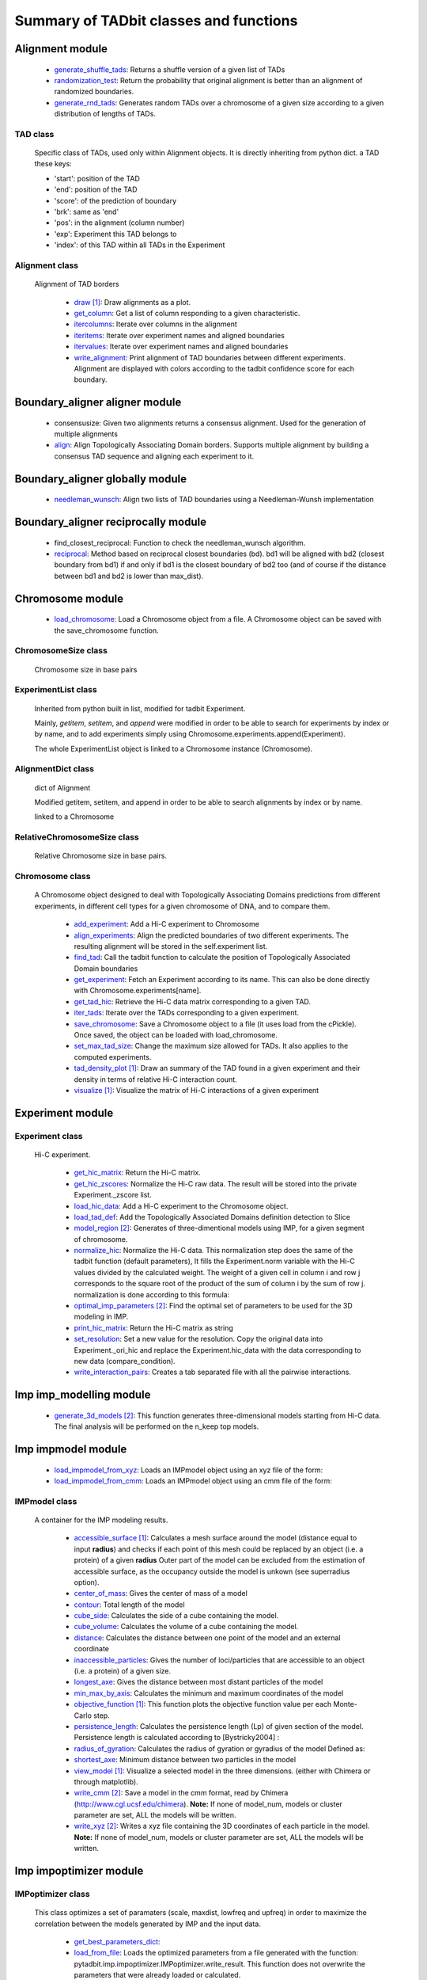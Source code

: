 =======================================
Summary of TADbit classes and functions
=======================================


Alignment module
----------------

   - `generate_shuffle_tads <http://3dgenomes.github.io/tadbit/reference/reference_boundary_alignment.html#pytadbit.alignment.generate_shuffle_tads>`_: Returns a shuffle version of a given list of TADs

   - `randomization_test <http://3dgenomes.github.io/tadbit/reference/reference_boundary_alignment.html#pytadbit.alignment.randomization_test>`_: Return the probability that original alignment is better than an                                             alignment of randomized boundaries.

   - `generate_rnd_tads <http://3dgenomes.github.io/tadbit/reference/reference_boundary_alignment.html#pytadbit.alignment.generate_rnd_tads>`_: Generates random TADs over a chromosome of a given size according to a given                                             distribution of lengths of TADs.

TAD class
+++++++++
                      Specific class of TADs, used only within Alignment objects.
                      It is directly inheriting from python dict.
                      a TAD these keys:
                      
                      - 'start': position of the TAD
                      - 'end': position of the TAD
                      - 'score': of the prediction of boundary
                      - 'brk': same as 'end'
                      - 'pos': in the alignment (column number)
                      - 'exp': Experiment this TAD belongs to
                      - 'index': of this TAD within all TADs in the Experiment

Alignment class
+++++++++++++++
    Alignment of TAD borders

      - `draw <http://3dgenomes.github.io/tadbit/reference/reference_boundary_alignment.html#pytadbit.alignment.Alignment.draw>`_ [#first]_: Draw alignments as a plot.

      - `get_column <http://3dgenomes.github.io/tadbit/reference/reference_boundary_alignment.html#pytadbit.alignment.Alignment.get_column>`_: Get a list of column responding to a given characteristic.

      - `itercolumns <http://3dgenomes.github.io/tadbit/reference/reference_boundary_alignment.html#pytadbit.alignment.Alignment.itercolumns>`_: Iterate over columns in the alignment

      - `iteritems <http://3dgenomes.github.io/tadbit/reference/reference_boundary_alignment.html#pytadbit.alignment.Alignment.iteritems>`_: Iterate over experiment names and aligned boundaries

      - `itervalues <http://3dgenomes.github.io/tadbit/reference/reference_boundary_alignment.html#pytadbit.alignment.Alignment.itervalues>`_: Iterate over experiment names and aligned boundaries

      - `write_alignment <http://3dgenomes.github.io/tadbit/reference/reference_boundary_alignment.html#pytadbit.alignment.Alignment.write_alignment>`_: Print alignment of TAD boundaries between different experiments.                                             Alignment are displayed with colors according to the tadbit                                             confidence score for each boundary.

Boundary_aligner aligner module
-------------------------------

   - consensusize:                           Given two alignments returns a consensus alignment. Used for the generation                                             of multiple alignments

   - `align <http://3dgenomes.github.io/tadbit/reference/reference_aligner.html#pytadbit.boundary_aligner.aligner.align>`_: Align Topologically Associating Domain borders. Supports multiple alignment                                             by building a consensus TAD sequence and aligning each experiment to it.

Boundary_aligner globally module
--------------------------------

   - `needleman_wunsch <http://3dgenomes.github.io/tadbit/reference/reference_aligner.html#pytadbit.boundary_aligner.globally.needleman_wunsch>`_: Align two lists of TAD boundaries using a Needleman-Wunsh implementation

Boundary_aligner reciprocally module
------------------------------------

   - find_closest_reciprocal:                Function to check the needleman_wunsch algorithm.

   - `reciprocal <http://3dgenomes.github.io/tadbit/reference/reference_aligner.html#pytadbit.boundary_aligner.reciprocally.reciprocal>`_: Method based on reciprocal closest boundaries (bd). bd1 will be aligned                                             with bd2 (closest boundary from bd1) if and only if bd1 is the closest                                             boundary of bd2 too (and of course if the distance between bd1 and bd2 is                                             lower than max_dist).

Chromosome module
-----------------

   - `load_chromosome <http://3dgenomes.github.io/tadbit/reference/reference_chromosome.html#pytadbit.chromosome.load_chromosome>`_: Load a Chromosome object from a file. A Chromosome object can be saved with                                             the save_chromosome function.

ChromosomeSize class
++++++++++++++++++++
                      Chromosome size in base pairs

ExperimentList class
++++++++++++++++++++
                      Inherited from python built in list, modified for tadbit
                      Experiment.
                      
                      Mainly, `getitem`, `setitem`, and `append` were modified in order to
                      be able to search for experiments by index or by name, and to add
                      experiments simply using Chromosome.experiments.append(Experiment).
                      
                      The whole ExperimentList object is linked to a Chromosome instance
                      (Chromosome).

AlignmentDict class
+++++++++++++++++++
                      dict of Alignment
                      
                      Modified getitem, setitem, and append in order to be able to search
                      alignments by index or by name.
                      
                      linked to a Chromosome

RelativeChromosomeSize class
++++++++++++++++++++++++++++
                      Relative Chromosome size in base pairs.

Chromosome class
++++++++++++++++
    A Chromosome object designed to deal with Topologically Associating Domains
    predictions from different experiments, in different cell types for a given
    chromosome of DNA, and to compare them.

      - `add_experiment <http://3dgenomes.github.io/tadbit/reference/reference_chromosome.html#pytadbit.chromosome.Chromosome.add_experiment>`_: Add a Hi-C experiment to Chromosome

      - `align_experiments <http://3dgenomes.github.io/tadbit/reference/reference_chromosome.html#pytadbit.chromosome.Chromosome.align_experiments>`_: Align the predicted boundaries of two different experiments. The                                             resulting alignment will be stored in the self.experiment list.

      - `find_tad <http://3dgenomes.github.io/tadbit/reference/reference_chromosome.html#pytadbit.chromosome.Chromosome.find_tad>`_: Call the tadbit function to calculate the                                             position of Topologically Associated Domain boundaries

      - `get_experiment <http://3dgenomes.github.io/tadbit/reference/reference_chromosome.html#pytadbit.chromosome.Chromosome.get_experiment>`_: Fetch an Experiment according to its name.                                             This can also be done directly with Chromosome.experiments[name].

      - `get_tad_hic <http://3dgenomes.github.io/tadbit/reference/reference_chromosome.html#pytadbit.chromosome.Chromosome.get_tad_hic>`_: Retrieve the Hi-C data matrix corresponding to a given TAD.

      - `iter_tads <http://3dgenomes.github.io/tadbit/reference/reference_chromosome.html#pytadbit.chromosome.Chromosome.iter_tads>`_: Iterate over the TADs corresponding to a given experiment.

      - `save_chromosome <http://3dgenomes.github.io/tadbit/reference/reference_chromosome.html#pytadbit.chromosome.Chromosome.save_chromosome>`_: Save a Chromosome object to a file (it uses load from                                             the cPickle). Once saved, the object can be loaded with                                             load_chromosome.

      - `set_max_tad_size <http://3dgenomes.github.io/tadbit/reference/reference_chromosome.html#pytadbit.chromosome.Chromosome.set_max_tad_size>`_: Change the maximum size allowed for TADs. It also applies to the                                             computed experiments.

      - `tad_density_plot <http://3dgenomes.github.io/tadbit/reference/reference_chromosome.html#pytadbit.chromosome.Chromosome.tad_density_plot>`_ [#first]_: Draw an summary of the TAD found in a given experiment and their density                                             in terms of relative Hi-C interaction count.

      - `visualize <http://3dgenomes.github.io/tadbit/reference/reference_chromosome.html#pytadbit.chromosome.Chromosome.visualize>`_ [#first]_: Visualize the matrix of Hi-C interactions of a given experiment

Experiment module
-----------------

Experiment class
++++++++++++++++
    Hi-C experiment.

      - `get_hic_matrix <http://3dgenomes.github.io/tadbit/reference/reference_experiment.html#pytadbit.experiment.Experiment.get_hic_matrix>`_: Return the Hi-C matrix.

      - `get_hic_zscores <http://3dgenomes.github.io/tadbit/reference/reference_experiment.html#pytadbit.experiment.Experiment.get_hic_zscores>`_: Normalize the Hi-C raw data. The result will be stored into                                             the private Experiment._zscore list.

      - `load_hic_data <http://3dgenomes.github.io/tadbit/reference/reference_experiment.html#pytadbit.experiment.Experiment.load_hic_data>`_: Add a Hi-C experiment to the Chromosome object.

      - `load_tad_def <http://3dgenomes.github.io/tadbit/reference/reference_experiment.html#pytadbit.experiment.Experiment.load_tad_def>`_: Add the Topologically Associated Domains definition detection to Slice

      - `model_region <http://3dgenomes.github.io/tadbit/reference/reference_experiment.html#pytadbit.experiment.Experiment.model_region>`_ [#second]_: Generates of three-dimentional models using IMP, for a given segment of                                             chromosome.

      - `normalize_hic <http://3dgenomes.github.io/tadbit/reference/reference_experiment.html#pytadbit.experiment.Experiment.normalize_hic>`_: Normalize the Hi-C data. This normalization step does the same of                                             the tadbit function (default parameters),                                                                                          It fills the Experiment.norm variable with the Hi-C values divided by                                             the calculated weight.                                                                                          The weight of a given cell in column i and row j corresponds to the                                             square root of the product of the sum of column i by the sum of row                                             j.                                                                                          normalization is done according to this formula:

      - `optimal_imp_parameters <http://3dgenomes.github.io/tadbit/reference/reference_experiment.html#pytadbit.experiment.Experiment.optimal_imp_parameters>`_ [#second]_: Find the optimal set of parameters to be used for the 3D modeling in                                             IMP.

      - `print_hic_matrix <http://3dgenomes.github.io/tadbit/reference/reference_experiment.html#pytadbit.experiment.Experiment.print_hic_matrix>`_: Return the Hi-C matrix as string

      - `set_resolution <http://3dgenomes.github.io/tadbit/reference/reference_experiment.html#pytadbit.experiment.Experiment.set_resolution>`_: Set a new value for the resolution. Copy the original data into                                             Experiment._ori_hic and replace the Experiment.hic_data                                             with the data corresponding to new data                                             (compare_condition).

      - `write_interaction_pairs <http://3dgenomes.github.io/tadbit/reference/reference_experiment.html#pytadbit.experiment.Experiment.write_interaction_pairs>`_: Creates a tab separated file with all the pairwise interactions.

Imp imp_modelling module
------------------------

   - `generate_3d_models <http://3dgenomes.github.io/tadbit/reference/reference_imp_structuralmodels.html#pytadbit.imp.imp_modelling.generate_3d_models>`_ [#second]_: This function generates three-dimensional models starting from Hi-C data.                                             The final analysis will be performed on the n_keep top models.

Imp impmodel module
-------------------

   - `load_impmodel_from_xyz <http://3dgenomes.github.io/tadbit/reference/reference_imp_model.html#pytadbit.imp.impmodel.load_impmodel_from_xyz>`_: Loads an IMPmodel object using an xyz file of the form:

   - `load_impmodel_from_cmm <http://3dgenomes.github.io/tadbit/reference/reference_imp_model.html#pytadbit.imp.impmodel.load_impmodel_from_cmm>`_: Loads an IMPmodel object using an cmm file of the form:

IMPmodel class
++++++++++++++
    A container for the IMP modeling results.

      - `accessible_surface <http://3dgenomes.github.io/tadbit/reference/reference_imp_model.html#pytadbit.imp.impmodel.IMPmodel.accessible_surface>`_ [#first]_: Calculates a mesh surface around the model (distance equal to input                                             **radius**) and checks if each point of this mesh could be replaced by                                             an object (i.e. a protein) of a given **radius**                                                                                          Outer part of the model can be excluded from the estimation of                                             accessible surface, as the occupancy outside the model is unkown (see                                             superradius option).

      - `center_of_mass <http://3dgenomes.github.io/tadbit/reference/reference_imp_model.html#pytadbit.imp.impmodel.IMPmodel.center_of_mass>`_: Gives the center of mass of a model

      - `contour <http://3dgenomes.github.io/tadbit/reference/reference_imp_model.html#pytadbit.imp.impmodel.IMPmodel.contour>`_: Total length of the model

      - `cube_side <http://3dgenomes.github.io/tadbit/reference/reference_imp_model.html#pytadbit.imp.impmodel.IMPmodel.cube_side>`_: Calculates the side of a cube containing the model.

      - `cube_volume <http://3dgenomes.github.io/tadbit/reference/reference_imp_model.html#pytadbit.imp.impmodel.IMPmodel.cube_volume>`_: Calculates the volume of a cube containing the model.

      - `distance <http://3dgenomes.github.io/tadbit/reference/reference_utils.html#pytadbit.utils.three_dim_stats.distance>`_: Calculates the distance between one point of the model and an external                                             coordinate

      - `inaccessible_particles <http://3dgenomes.github.io/tadbit/reference/reference_imp_model.html#pytadbit.imp.impmodel.IMPmodel.inaccessible_particles>`_: Gives the number of loci/particles that are accessible to an object                                             (i.e. a protein) of a given size.

      - `longest_axe <http://3dgenomes.github.io/tadbit/reference/reference_imp_model.html#pytadbit.imp.impmodel.IMPmodel.longest_axe>`_: Gives the distance between most distant particles of the model

      - `min_max_by_axis <http://3dgenomes.github.io/tadbit/reference/reference_imp_model.html#pytadbit.imp.impmodel.IMPmodel.min_max_by_axis>`_: Calculates the minimum and maximum coordinates of the model

      - `objective_function <http://3dgenomes.github.io/tadbit/reference/reference_imp_model.html#pytadbit.imp.impmodel.IMPmodel.objective_function>`_ [#first]_: This function plots the objective function value per each Monte-Carlo                                             step.

      - `persistence_length <http://3dgenomes.github.io/tadbit/reference/reference_imp_model.html#pytadbit.imp.impmodel.IMPmodel.persistence_length>`_: Calculates the persistence length (Lp) of given section of the model.                                             Persistence length is calculated according to [Bystricky2004] :

      - `radius_of_gyration <http://3dgenomes.github.io/tadbit/reference/reference_imp_model.html#pytadbit.imp.impmodel.IMPmodel.radius_of_gyration>`_: Calculates the radius of gyration or gyradius of the model                                                                                          Defined as:

      - `shortest_axe <http://3dgenomes.github.io/tadbit/reference/reference_imp_model.html#pytadbit.imp.impmodel.IMPmodel.shortest_axe>`_: Minimum distance between two particles in the model

      - `view_model <http://3dgenomes.github.io/tadbit/reference/reference_imp_model.html#pytadbit.imp.impmodel.IMPmodel.view_model>`_ [#first]_: Visualize a selected model in the three dimensions. (either with Chimera                                             or through matplotlib).

      - `write_cmm <http://3dgenomes.github.io/tadbit/reference/reference_imp_model.html#pytadbit.imp.impmodel.IMPmodel.write_cmm>`_ [#second]_: Save a model in the cmm format, read by Chimera                                             (http://www.cgl.ucsf.edu/chimera).                                                                                          **Note:** If none of model_num, models or cluster parameter are set,                                             ALL the models will be written.

      - `write_xyz <http://3dgenomes.github.io/tadbit/reference/reference_imp_model.html#pytadbit.imp.impmodel.IMPmodel.write_xyz>`_ [#second]_: Writes a xyz file containing the 3D coordinates of each particle in the                                             model.                                                                                          **Note:** If none of model_num, models or cluster parameter are set,                                             ALL the models will be written.

Imp impoptimizer module
-----------------------

IMPoptimizer class
++++++++++++++++++
    This class optimizes a set of paramaters (scale, maxdist, lowfreq and
    upfreq) in order to maximize the correlation between the models generated
    by IMP and the input data.

      - `get_best_parameters_dict <http://3dgenomes.github.io/tadbit/reference/reference_imp_optimizer.html#pytadbit.imp.impoptimizer.IMPoptimizer.get_best_parameters_dict>`_: 

      - `load_from_file <http://3dgenomes.github.io/tadbit/reference/reference_imp_optimizer.html#pytadbit.imp.impoptimizer.IMPoptimizer.load_from_file>`_: Loads the optimized parameters from a file generated with the function:                                             pytadbit.imp.impoptimizer.IMPoptimizer.write_result.                                             This function does not overwrite the parameters that were already                                             loaded or calculated.

      - `plot_2d <http://3dgenomes.github.io/tadbit/reference/reference_imp_optimizer.html#pytadbit.imp.impoptimizer.IMPoptimizer.plot_2d>`_ [#first]_: A grid of heatmaps representing the result of the optimization.

      - `plot_3d <http://3dgenomes.github.io/tadbit/reference/reference_imp_optimizer.html#pytadbit.imp.impoptimizer.IMPoptimizer.plot_3d>`_: A grid of heatmaps representing the result of the optimization.

      - `run_grid_search <http://3dgenomes.github.io/tadbit/reference/reference_imp_optimizer.html#pytadbit.imp.impoptimizer.IMPoptimizer.run_grid_search>`_: This function calculates the correlation between the models generated                                             by IMP and the input data for the four main IMP parameters (scale,                                             maxdist, lowfreq and upfreq) in the given ranges of values.

      - `write_result <http://3dgenomes.github.io/tadbit/reference/reference_imp_optimizer.html#pytadbit.imp.impoptimizer.IMPoptimizer.write_result>`_: This function writes a log file of all the values tested for each                                             parameter, and the resulting correlation value.                                                                                          This file can be used to load or merge data a posteriori using                                             the function pytadbit.imp.impoptimizer.IMPoptimizer.load_from_file

Imp structuralmodels module
---------------------------

   - `load_structuralmodels <http://3dgenomes.github.io/tadbit/reference/reference_imp_structuralmodels.html#pytadbit.imp.structuralmodels.load_structuralmodels>`_: Loads StructuralModels from a file                                             (generated with                                             save_models).

StructuralModels class
++++++++++++++++++++++
    This class contains three-dimensional models generated from a single Hi-C
    data. They can be reached either by their index (integer representing their
    rank according to objective function value), or by their IMP random intial
    number (as string).

      - `align_models <http://3dgenomes.github.io/tadbit/reference/reference_imp_structuralmodels.html#pytadbit.imp.structuralmodels.StructuralModels.align_models>`_: Three-dimensional aligner for structural models.

      - `angle_between_3_particles <http://3dgenomes.github.io/tadbit/reference/reference_imp_structuralmodels.html#pytadbit.imp.structuralmodels.StructuralModels.angle_between_3_particles>`_: Calculates the angle between 3 particles.                                                                                                                                       Given three particles A, B and C, the angle g (angle ACB, shown below):

      - `average_model <http://3dgenomes.github.io/tadbit/reference/reference_imp_structuralmodels.html#pytadbit.imp.structuralmodels.StructuralModels.average_model>`_: Builds and returns an average model representing a given group of models

      - `centroid_model <http://3dgenomes.github.io/tadbit/reference/reference_imp_structuralmodels.html#pytadbit.imp.structuralmodels.StructuralModels.centroid_model>`_: Estimates and returns the centroid model of a given group of models.

      - `cluster_analysis_dendrogram <http://3dgenomes.github.io/tadbit/reference/reference_imp_structuralmodels.html#pytadbit.imp.structuralmodels.StructuralModels.cluster_analysis_dendrogram>`_ [#first]_: Representation of the clustering results. The length of the leaves if                                             proportional to the final objective function value of each model. The                                             branch widths are proportional to the number of models in a given                                             cluster (or group of clusters, if it is an internal branch).

      - `cluster_models <http://3dgenomes.github.io/tadbit/reference/reference_imp_structuralmodels.html#pytadbit.imp.structuralmodels.StructuralModels.cluster_models>`_: This function performs a clustering analysis of the generated models                                             based on structural comparison. The result will be stored in                                             StructuralModels.clusters                                                                                          Clustering is done according to a score of pairwise comparison                                             calculated as:

      - `contact_map <http://3dgenomes.github.io/tadbit/reference/reference_imp_structuralmodels.html#pytadbit.imp.structuralmodels.StructuralModels.contact_map>`_ [#first]_ [#second]_: Plots a contact map representing the frequency of interaction (defined                                             by a distance cutoff) between two particles.

      - `correlate_with_real_data <http://3dgenomes.github.io/tadbit/reference/reference_imp_structuralmodels.html#pytadbit.imp.structuralmodels.StructuralModels.correlate_with_real_data>`_ [#first]_: Plots the result of a correlation between a given group of models and                                             original Hi-C data.

      - `deconvolve <http://3dgenomes.github.io/tadbit/reference/reference_imp_structuralmodels.html#pytadbit.imp.structuralmodels.StructuralModels.deconvolve>`_ [#first]_: This function performs a deconvolution analysis of a given froup of models.                                             It first clusters models based on structural comparison (dRMSD), and                                             then, performs a differential contact map between each possible pair                                             of cluster.

      - `define_best_models <http://3dgenomes.github.io/tadbit/reference/reference_imp_structuralmodels.html#pytadbit.imp.structuralmodels.StructuralModels.define_best_models>`_: Defines the number of top models (based on the objective function) to                                             keep. If keep_all is set to True in                                             generate_3d_models or in                                             model_region, then the full set                                             of models (n_models parameter) will be used, otherwise only the n_keep                                             models will be available.

      - `density_plot <http://3dgenomes.github.io/tadbit/reference/reference_imp_structuralmodels.html#pytadbit.imp.structuralmodels.StructuralModels.density_plot>`_ [#first]_ [#second]_: Plots the number of nucleotides per nm of chromatin vs the modeled                                             region bins.

      - `dihedral_angle <http://3dgenomes.github.io/tadbit/reference/reference_imp_structuralmodels.html#pytadbit.imp.structuralmodels.StructuralModels.dihedral_angle>`_: Calculates the dihedral angle between 2 planes formed by 4 particles.

      - `fetch_model_by_rand_init <http://3dgenomes.github.io/tadbit/reference/reference_imp_structuralmodels.html#pytadbit.imp.structuralmodels.StructuralModels.fetch_model_by_rand_init>`_: Models are stored according to their objective function value (first                                             best), but in order to reproduce a model, we need its initial random                                             number. This method helps to fetch the model corresponding to a given                                             initial random number stored under                                             StructuralModels.models[N]['rand_init'].

      - `get_contact_matrix <http://3dgenomes.github.io/tadbit/reference/reference_imp_structuralmodels.html#pytadbit.imp.structuralmodels.StructuralModels.get_contact_matrix>`_: Returns a matrix with the number of interactions observed below a given                                             cutoff distance.

      - `interactions <http://3dgenomes.github.io/tadbit/reference/reference_imp_structuralmodels.html#pytadbit.imp.structuralmodels.StructuralModels.interactions>`_ [#first]_ [#second]_: Plots, for each particle, the number of interactions (particles closer                                             than the guiven cut-off). The value given is the average for all models.

      - `median_3d_dist <http://3dgenomes.github.io/tadbit/reference/reference_imp_structuralmodels.html#pytadbit.imp.structuralmodels.StructuralModels.median_3d_dist>`_ [#first]_: Computes the median distance between two particles over a set of models

      - `model_consistency <http://3dgenomes.github.io/tadbit/reference/reference_imp_structuralmodels.html#pytadbit.imp.structuralmodels.StructuralModels.model_consistency>`_ [#first]_ [#second]_: Plots the particle consistency, over a given set of models, vs the                                             modeled region bins. The consistency is a measure of the variability                                             (or stability) of the modeled region (the higher the consistency value,                                             the higher stability).

      - `objective_function_model <http://3dgenomes.github.io/tadbit/reference/reference_imp_structuralmodels.html#pytadbit.imp.structuralmodels.StructuralModels.objective_function_model>`_ [#first]_: This function plots the objective function value per each Monte-Carlo                                             step

      - `particle_coordinates <http://3dgenomes.github.io/tadbit/reference/reference_imp_structuralmodels.html#pytadbit.imp.structuralmodels.StructuralModels.particle_coordinates>`_: Returns the mean coordinate of a given particle in a group of models.

      - `save_models <http://3dgenomes.github.io/tadbit/reference/reference_imp_structuralmodels.html#pytadbit.imp.structuralmodels.StructuralModels.save_models>`_ [#second]_: Saves all the models in pickle format (python object written to disk).

      - `view_centroid <http://3dgenomes.github.io/tadbit/reference/reference_imp_structuralmodels.html#pytadbit.imp.structuralmodels.StructuralModels.view_centroid>`_: shortcut for                                             models.view_models(tool='plot', show='stressed', stress='centroid')

      - `view_models <http://3dgenomes.github.io/tadbit/reference/reference_imp_structuralmodels.html#pytadbit.imp.structuralmodels.StructuralModels.view_models>`_ [#first]_: Visualize a selected model in the three dimensions (either with Chimera                                             or through matplotlib).

      - `walking_angle <http://3dgenomes.github.io/tadbit/reference/reference_imp_structuralmodels.html#pytadbit.imp.structuralmodels.StructuralModels.walking_angle>`_ [#first]_ [#second]_: Plots the angle between successive loci in a given model or set of                                             models. In order to limit the noise of the measure angle is calculated                                             between 3 loci, between each are two other loci. E.g. in the scheme                                             bellow, angle are calculated between loci A, D and G.

      - `walking_dihedral <http://3dgenomes.github.io/tadbit/reference/reference_imp_structuralmodels.html#pytadbit.imp.structuralmodels.StructuralModels.walking_dihedral>`_ [#first]_: Plots the dihedral angle between successive planes. A plane is formed by                                             3 successive loci.

      - `zscore_plot <http://3dgenomes.github.io/tadbit/reference/reference_imp_structuralmodels.html#pytadbit.imp.structuralmodels.StructuralModels.zscore_plot>`_ [#first]_: Generate 3 plots. Two heatmaps of the Z-scores used for modeling, one                                             of which is binary showing in red Z-scores higher than upper cut-off;                                             and in blue Z-scores lower than lower cut-off. Last plot is an histogram                                             of the distribution of Z-scores, showing selected regions.

Parsers hic_parser module
-------------------------

   - autoreader:                             Auto-detect matrix format of HiC data file.

   - `read_matrix <http://3dgenomes.github.io/tadbit/reference/reference_parser.html#pytadbit.parsers.hic_parser.read_matrix>`_: Read and checks a matrix from a file (using                                             autoreader) or a list.

Parsers tad_parser module
-------------------------

   - `parse_tads <http://3dgenomes.github.io/tadbit/reference/reference_parser.html#pytadbit.parsers.tad_parser.parse_tads>`_: Parse a tab separated value file that contains the list of TADs of a given                                             experiment. This file might have been generated whith the                                             print_result_R or with the R binding for tadbit

Tad_clustering tad_cmo module
-----------------------------

   - core_nw:                                Core of the fast Needleman-Wunsch algorithm that aligns matrices

   - virgin_score:                           Fill a matrix with zeros, except first row and first column filled with     multiple values of penalty.

   - core_nw_long:                           Core of the long Needleman-Wunsch algorithm that aligns matrices

   - `optimal_cmo <http://3dgenomes.github.io/tadbit/reference/reference_clustering.html#pytadbit.tad_clustering.tad_cmo.optimal_cmo>`_: Calculates the optimal contact map overlap between 2 matrices

Tadbit module
-------------

   - `tadbit <http://3dgenomes.github.io/tadbit/reference/reference_tadbit.html#pytadbit.tadbit.tadbit>`_: The TADbit algorithm works on raw chromosome interaction count data.                                             The normalization is neither necessary nor recommended,                                             since the data is assumed to be discrete counts.                                                                                          TADbit is a breakpoint detection algorithm that returns the optimal                                             segmentation of the chromosome under BIC-penalized likelihood. The                                             model assumes that counts have a Poisson distribution and that the                                             expected value of the counts decreases like a power-law with the                                             linear distance on the chromosome. This expected value of the counts                                             at position (i,j) is corrected by the counts at diagonal positions                                             (i,i) and (j,j). This normalizes for different restriction enzynme                                             site densities and 'mappability' of the reads in case a bin contains                                             repeated regions.

   - `batch_tadbit <http://3dgenomes.github.io/tadbit/reference/reference_tadbit.html#pytadbit.tadbit.batch_tadbit>`_ [#second]_: Use tadbit on directories of data files.                                             All files in the specified directory will be considered data file. The                                             presence of non data files will cause the function to either crash or                                             produce aberrant results.                                                                                          Each file has to contain the data for a single unit/chromosome. The                                             files can be separated in sub-directories corresponding to single                                             experiments or any other organization. Data files that should be                                             considered replicates have to start with the same characters, until                                             the character sep. For instance, all replicates of the unit                                             'chr1' should start with 'chr1\_', using the default value of sep.                                                                                          The data files are read through read.delim. You can pass options                                             to read.delim through the list read_options. For instance                                             if the files have no header, use read_options=list(header=FALSE) and if                                             they also have row names, read_options=list(header=FALSE, row.names=1).                                                                                          Other arguments such as max_size, n_CPU and verbose are passed to                                             tadbit.

Utils extraviews module
-----------------------

   - `compare_models <http://3dgenomes.github.io/tadbit/reference/reference_utils.html#pytadbit.utils.extraviews.compare_models>`_: Plots the difference of contact maps of two group of structural models.

   - `plot_3d_model <http://3dgenomes.github.io/tadbit/reference/reference_utils.html#pytadbit.utils.extraviews.plot_3d_model>`_ [#first]_: Given a 3 lists of coordinates (x, y, z) plots a three-dimentional model                                             using matplotlib

   - `color_residues <http://3dgenomes.github.io/tadbit/reference/reference_utils.html#pytadbit.utils.extraviews.color_residues>`_: Function to color residues from blue to red.

   - `plot_2d_optimization_result <http://3dgenomes.github.io/tadbit/reference/reference_utils.html#pytadbit.utils.extraviews.plot_2d_optimization_result>`_ [#first]_: A grid of heatmaps representing the result of the optimization.

   - colorize:                               Colorize with ANSII colors a string for printing in shell. this acording to                                             a given number between 0 and 10

   - `tad_border_coloring <http://3dgenomes.github.io/tadbit/reference/reference_utils.html#pytadbit.utils.extraviews.tad_border_coloring>`_: Colors TAD borders from blue to red (bad to good score). TAD are displayed                                             in scale of grey, from light to dark grey (first to last particle in the                                             TAD)

   - `tad_coloring <http://3dgenomes.github.io/tadbit/reference/reference_utils.html#pytadbit.utils.extraviews.tad_coloring>`_: Colors TADs from blue to red (first to last TAD). TAD borders are displayed                                             in scale of grey, from light to dark grey (again first to last border)

   - augmented_dendrogram [#first]_:         

   - `chimera_view <http://3dgenomes.github.io/tadbit/reference/reference_utils.html#pytadbit.utils.extraviews.chimera_view>`_ [#first]_: Open a list of .cmm files with Chimera (http://www.cgl.ucsf.edu/chimera)                                             to view models.

   - `plot_3d_optimization_result <http://3dgenomes.github.io/tadbit/reference/reference_utils.html#pytadbit.utils.extraviews.plot_3d_optimization_result>`_: Displays a three dimensional scatter plot representing the result of the                                             optimization.

   - nicer:                                  writes resolution number for human beings.

Utils hic_filtering module
--------------------------

   - filter_by_mean:                         fits the distribution of Hi-C interaction count by column in the matrix to                                             a polynomial. Then searches for the first possible

   - `hic_filtering_for_modelling <http://3dgenomes.github.io/tadbit/reference/reference_utils.html#pytadbit.utils.hic_filtering.hic_filtering_for_modelling>`_: Main filtering function, to remove artefactual columns in a given Hi-C                                             matrix

   - filter_by_zero_count:                   fits the distribution of Hi-C interaction count by column in the matrix to                                             a polynomial. Then searches for the first possible

Utils tadmaths module
---------------------

   - zscore:                                 Calculates the log10, Z-score of a given list of values.

   - `calinski_harabasz <http://3dgenomes.github.io/tadbit/reference/reference_utils.html#pytadbit.utils.tadmaths.calinski_harabasz>`_: Implementation of the CH score [CalinskiHarabasz1974], that has shown to be                                             one the most accurate way to compare clustering methods                                             [MilliganCooper1985] [Tibshirani2001].                                                                                          The CH score is:

   - newton_raphson:                         Newton-Raphson method as defined in:                                             http://www.maths.tcd.ie/~ryan/TeachingArchive/161/teaching/newton-raphson.c.html                                             used to search for the persistence length of a given model.

Interpolate class
+++++++++++++++++
                      simple linear interpolation

Utils three_dim_stats module
----------------------------

   - `square_distance <http://3dgenomes.github.io/tadbit/reference/reference_utils.html#pytadbit.utils.three_dim_stats.square_distance>`_: Calculates the square distance between two particles.

   - `dihedral <http://3dgenomes.github.io/tadbit/reference/reference_utils.html#pytadbit.utils.three_dim_stats.dihedral>`_: Calculates dihedral angle between 4 points in 3D (array with x,y,z)

   - `generate_circle_points <http://3dgenomes.github.io/tadbit/reference/reference_utils.html#pytadbit.utils.three_dim_stats.generate_circle_points>`_: Returns list of 3d coordinates of points on a circle using the                                             Rodrigues rotation formula.                                                                                          see *Murray, G. (2013). Rotation About an Arbitrary Axis in 3 Dimensions*                                             for details

   - mass_center:                            Transforms coordinates according to the center of mass

   - rotate_among_y_axis:                    Rotate and object with a list of x, y, z coordinates among its center of                                             mass

   - `calc_eqv_rmsd <http://3dgenomes.github.io/tadbit/reference/reference_utils.html#pytadbit.utils.three_dim_stats.calc_eqv_rmsd>`_: Calculates the RMSD, dRMSD, the number of equivalent positions and a score                                             combining these three measures. The measure are done between a group of                                             models in a one against all manner.

   - get_center_of_mass:                     get the center of mass of a given object with list of x, y, z coordinates

   - find_angle_rotation_improve_x:          Finds the rotation angle needed to face the longest edge of the molecule

   - fast_square_distance:                   Calculates the square distance between two coordinates.

   - `angle_between_3_points <http://3dgenomes.github.io/tadbit/reference/reference_utils.html#pytadbit.utils.three_dim_stats.angle_between_3_points>`_: Calculates the angle between 3 particles                                                                                          Given three particles A, B and C, the angle g (angle ACB, shown below):

   - generate_sphere_points:                 Returns list of 3d coordinates of points on a sphere using the                                             Golden Section Spiral algorithm.

   - build_mesh:                             Main function for the calculation of the accessibility of a model.


.. [#first] functions generating plots

.. [#second] functions writing text files

